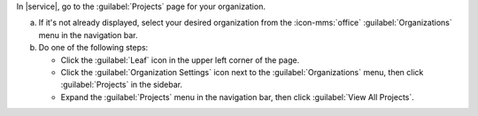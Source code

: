 In |service|, go to the :guilabel:`Projects` page for your organization.

a. If it's not already displayed, select your desired organization
   from the :icon-mms:`office` :guilabel:`Organizations` menu in the
   navigation bar.

#. Do one of the following steps:

   - Click the :guilabel:`Leaf` icon in the upper left corner of the
     page.

   - Click the :guilabel:`Organization Settings` icon next to the
     :guilabel:`Organizations` menu, then click :guilabel:`Projects` 
     in the sidebar.

   - Expand the :guilabel:`Projects` menu in the navigation bar, 
     then click :guilabel:`View All Projects`.
    